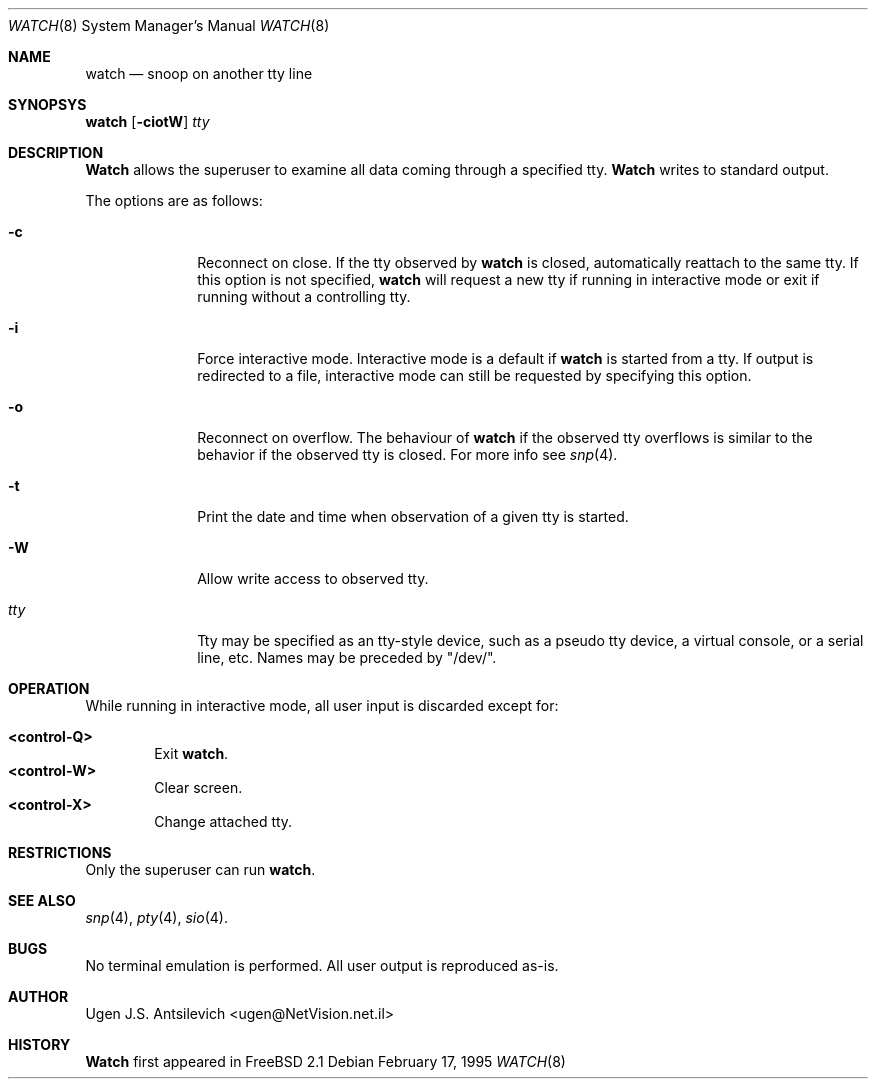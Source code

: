 .\"
.\" @(#)watch.8		1.1 (FreeBSD) 2/17/95
.\"
.Dd February 17, 1995
.Dt WATCH 8
.Os
.Sh NAME
.Nm watch
.Nd snoop on another tty line
.Sh SYNOPSYS
.Nm watch
.Op Fl ciotW
.Ar tty
.\"  watch [-ciotW] [<tty name>]
.Sh DESCRIPTION
.Nm Watch
allows the superuser to examine all data coming through a specified tty.
.Nm Watch
writes to standard output.
.Pp
The options are as follows:
.Bl -tag -width "-l nul  "
.It Fl c
Reconnect on close.  If the tty observed by
.Nm watch
is closed,  automatically reattach to the same tty.
If this option is not specified,
.Nm watch
will request a new tty if running in interactive mode or exit if running
without a controlling tty.
.It Fl i
Force interactive mode.
Interactive mode is a default if
.Nm watch
is started from a tty.
If output is redirected to a file, interactive mode can still be requested
by specifying this option.
.It Fl o
Reconnect on overflow.
The behaviour of
.Nm watch
if the observed tty overflows is similar to the behavior if the observed tty
is closed.
For more info see
.Xr snp 4 .
.It Fl t
Print the date and time when observation of a given tty is started.
.It Fl W
Allow write access to observed tty.
.It Ar tty
Tty may be specified as an tty-style device, such as a pseudo tty device,
a virtual console, or a serial line, etc.
Names may be preceded by "/dev/".
.Sh OPERATION
While running in interactive mode, all user input is discarded except for:
.Pp
.Bl -tag -width "XXXX" -compact
.It Sy "<control-Q>"
Exit
.Nm watch .
.It Sy "<control-W>"
Clear screen.
.It Sy "<control-X>"
Change attached tty.
.Sh RESTRICTIONS
Only the superuser can run
.Nm watch .
.Sh SEE ALSO
.Xr snp 4 ,
.Xr pty 4 ,
.Xr sio 4 .
.Sh BUGS
No terminal emulation is performed.
All user output is reproduced as-is.
.Sh AUTHOR
Ugen J.S. Antsilevich <ugen@NetVision.net.il> 
.Sh HISTORY
.Nm Watch
first appeared in FreeBSD 2.1
